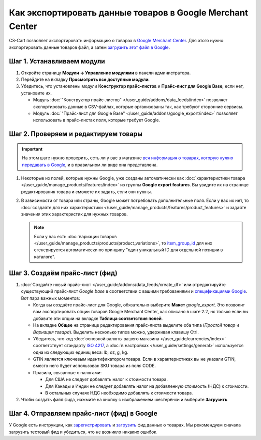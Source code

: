 **********************************************************
Как экспортировать данные товаров в Google Merchant Center
**********************************************************

CS-Cart позволяет экспортировать информацию о товарах в `Google Merchant Center <https://www.google.ru/retail/merchant-center/>`_. Для этого нужно экспортировать данные товаров файл, а затем `загрузить этот файл в Google <https://support.google.com/merchants/#topic=3404780>`_.

===========================
Шаг 1. Устанавливаем модули
===========================

#. Откройте страницу **Модули → Управление модулями** в панели администратора.

#. Перейдите на вкладку **Просмотреть все доступные модули**.

#. Убедитесь, что установлены модули **Конструктор прайс-листов** и **Прайс-лист для Google Base**; если нет, установите их.

   * Модуль :doc:`"Конструктор прайс-листов" </user_guide/addons/data_feeds/index>` позволяет экспортировать данные в CSV-файлах, которые организованы так, как требуют сторонние сервисы.

   * Модуль :doc:`"Прайс-лист для Google Base" </user_guide/addons/google_export/index>` позволяет использовать в прайс-листах поля, которые требует Google.

     .. fancybox:: img/data_feeds_and_google_export.png
         :alt: Чтобы экспортировать товары в Google Merchant Center, у вас в магазине должны быть установлены модули "Конструктор прайс-листов" и "Прайс-лист для Goolge Base".

=====================================
Шаг 2. Проверяем и редактируем товары
=====================================

.. important::

    На этом шаге нужно проверить, есть ли у вас в магазине `вся информация о товарах, которую нужно передавать в Google <https://support.google.com/merchants/answer/7052112>`_, и в правильном ли виде она представлена.

#. Некоторые из полей, которые нужны Google, уже созданы автоматически как :doc:`характеристики товара </user_guide/manage_products/features/index>` из группы **Google export features**. Вы увидите их на странице редактирования товара и сможете их задать, если они нужны.

   .. fancybox:: img/google_export_features.png
       :alt: Характеристики Google export features

#. В зависимости от товара или страны, Google может потребовать дополнительные поля. Если у вас их нет, то :doc:`создайте для них характеристики </user_guide/manage_products/features/product_features>` и задайте значения этих характеристик для нужных товаров.

   .. note::

       Если у вас есть :doc:`вариации товаров </user_guide/manage_products/products/product_variations>`, то `item_group_id <https://support.google.com/merchants/answer/6324507>`_ для них сгенерируется автоматически по принципу "один уникальный ID для отдельной позиции в каталоге".

===============================
Шаг 3. Создаём прайс-лист (фид)
===============================

#. :doc:`Создайте новый прайс-лист </user_guide/addons/data_feeds/create_df>` или отредактируйте существующий прайс-лист *Google base* в соответствии с вашими требованиями и `спецификациями Google <https://support.google.com/merchants/answer/7052112>`_. Вот пара важных моментов:

   * Когда вы создаёте прайс-лист для Google, обязательно выберите **Макет** *google_export*. Это позволит вам экспортировать опции товаров Google Merchant Center, как описано в шаге 2.2, но только если вы добавите эти опции на вкладке **Таблица соответствия полей**.

   * На вкладке **Общее** на странице редактирования прайс-листа выделите оба типа (*Простой товар* и *Вариация товара*). Выделить несколько типов можно, удерживая клавишу Ctrl.

   * Убедитесь, что код :doc:`основной валюты вашего магазина </user_guide/currencies/index>` соответствует стандарту `ISO 4217 <http://www.currency-iso.org/en/home/tables/table-a1.html>`_, а :doc:`в настройках </user_guide/settings/general>` используется одна из следующих единиц веса: lb, oz, g, kg.

   * GTIN является ключевым идентификатором товара. Если в характеристиках вы не указали GTIN, вместо него будет использован SKU товара из поля CODE.

   * Правила, связанные с налогами:

     * Для США не следует добавлять налог к стоимости товара.

     * Для Канады и Индии не следует добавлять налог на добавленную стоимость (НДС) к стоимости. 

     * В остальных случаях НДС необходимо добавлять к стоимости товара.

#. Чтобы создать файл фида, нажмите на кнопку с изображением шестерёнки и выберите **Загрузить**.

   .. fancybox:: img/download_data_feed.png
       :alt: Нажмите на кнопку с изображением шестерёнки и выберите "Загрузить", чтобы скачать файл фида.

===========================================
Шаг 4. Отправляем прайс-лист (фид) в Google
===========================================

У Google есть инструкции, как `зарегистрировать <https://support.google.com/merchants/answer/188475>`_ и `загрузить <https://support.google.com/merchants/answer/188477>`_ фид данных о товарах. Мы рекомендуем сначала загрузить тестовый фид и убедиться, что не возникло никаких ошибок.

